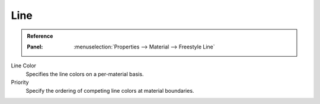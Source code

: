 
****
Line
****

.. admonition:: Reference
   :class: refbox

   :Panel:     :menuselection:`Properties --> Material --> Freestyle Line`

Line Color
   Specifies the line colors on a per-material basis.
Priority
   Specify the ordering of competing line colors at material boundaries.

.. seealso::

   A use case of the line color priority is detailed in a Freestyle development
   `blog article <http://freestyleintegration.wordpress.com/2014/07/07/line-color-priority/>`__.
